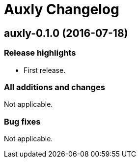 = Auxly Changelog

== auxly-0.1.0 (2016-07-18)
=== Release highlights
  - First release.

=== All additions and changes
Not applicable.

=== Bug fixes
Not applicable.
